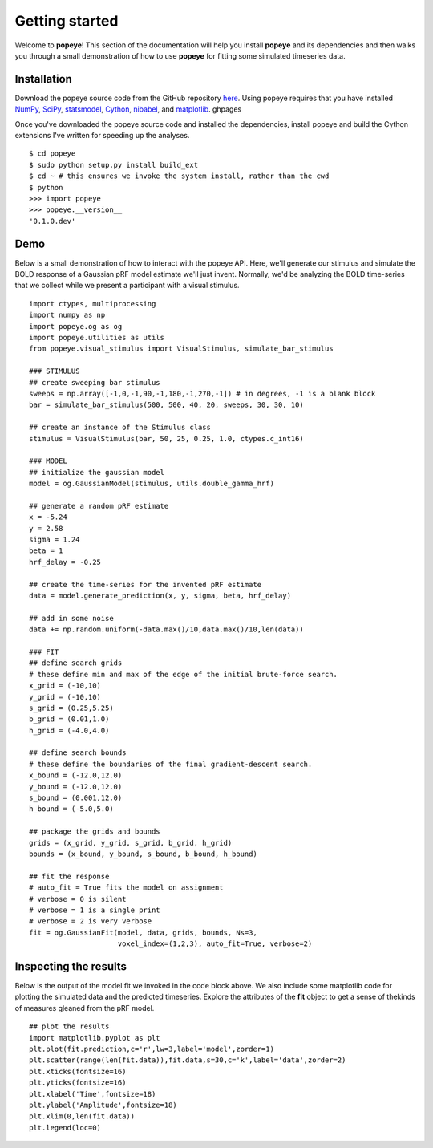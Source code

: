 Getting started
================

Welcome to **popeye**!  This section of the documentation will help you install **popeye** and its dependencies
and then walks you through a small demonstration of how to use **popeye** for fitting some simulated
timeseries data.


Installation
-------------

Download the popeye source code from the GitHub repository `here <https://github.com/kdesimone/popeye>`_.
Using popeye requires that you have installed `NumPy <http://www.numpy.org>`_, `SciPy <http://www.scipy.org>`_,
`statsmodel <https://pypi.python.org/pypi/statsmodels>`_, `Cython <http://www.cython.org>`_, `nibabel <http://nipy.org/nibabel>`_, and `matplotlib <http://www.matplotlib.org>`_. ghpages

Once you've downloaded the popeye source code and installed the dependencies, install 
popeye and build the Cython extensions I've written for speeding up the analyses. ::

    $ cd popeye
    $ sudo python setup.py install build_ext
    $ cd ~ # this ensures we invoke the system install, rather than the cwd
    $ python 
    >>> import popeye
    >>> popeye.__version__
    '0.1.0.dev'

Demo
-----

Below is a small demonstration of how to interact with the popeye API.  Here, 
we'll generate our stimulus and simulate the BOLD response of a Gaussian pRF 
model estimate we'll just invent.  Normally, we'd be analyzing the BOLD time-series 
that we collect while we present a participant with a visual stimulus. ::
    
    import ctypes, multiprocessing
    import numpy as np
    import popeye.og as og
    import popeye.utilities as utils
    from popeye.visual_stimulus import VisualStimulus, simulate_bar_stimulus
    
    ### STIMULUS
    ## create sweeping bar stimulus
    sweeps = np.array([-1,0,-1,90,-1,180,-1,270,-1]) # in degrees, -1 is a blank block
    bar = simulate_bar_stimulus(500, 500, 40, 20, sweeps, 30, 30, 10)
                            
    ## create an instance of the Stimulus class
    stimulus = VisualStimulus(bar, 50, 25, 0.25, 1.0, ctypes.c_int16)
    
    ### MODEL
    ## initialize the gaussian model
    model = og.GaussianModel(stimulus, utils.double_gamma_hrf)
    
    ## generate a random pRF estimate
    x = -5.24
    y = 2.58
    sigma = 1.24
    beta = 1
    hrf_delay = -0.25
    
    ## create the time-series for the invented pRF estimate
    data = model.generate_prediction(x, y, sigma, beta, hrf_delay)
    
    ## add in some noise
    data += np.random.uniform(-data.max()/10,data.max()/10,len(data))
    
    ### FIT
    ## define search grids
    # these define min and max of the edge of the initial brute-force search. 
    x_grid = (-10,10)
    y_grid = (-10,10)
    s_grid = (0.25,5.25)
    b_grid = (0.01,1.0)
    h_grid = (-4.0,4.0)
    
    ## define search bounds
    # these define the boundaries of the final gradient-descent search.
    x_bound = (-12.0,12.0)
    y_bound = (-12.0,12.0)
    s_bound = (0.001,12.0)
    h_bound = (-5.0,5.0)
    
    ## package the grids and bounds
    grids = (x_grid, y_grid, s_grid, b_grid, h_grid)
    bounds = (x_bound, y_bound, s_bound, b_bound, h_bound)
    
    ## fit the response
    # auto_fit = True fits the model on assignment
    # verbose = 0 is silent
    # verbose = 1 is a single print
    # verbose = 2 is very verbose
    fit = og.GaussianFit(model, data, grids, bounds, Ns=3, 
                         voxel_index=(1,2,3), auto_fit=True, verbose=2)

Inspecting the results
----------------------

Below is the output of the model fit we invoked in the code block above. We also include some
matplotlib code for plotting the simulated data and the predicted timeseries.  Explore the 
attributes of the **fit** object to get a sense of thekinds of measures gleaned from the pRF model. ::

    ## plot the results
    import matplotlib.pyplot as plt
    plt.plot(fit.prediction,c='r',lw=3,label='model',zorder=1)
    plt.scatter(range(len(fit.data)),fit.data,s=30,c='k',label='data',zorder=2)
    plt.xticks(fontsize=16)
    plt.yticks(fontsize=16)
    plt.xlabel('Time',fontsize=18)
    plt.ylabel('Amplitude',fontsize=18)
    plt.xlim(0,len(fit.data))
    plt.legend(loc=0)

.. image:: ../images/model_fit.png
    :width: 800px
    :align: center
    :height: 600px
    :alt: alternate text